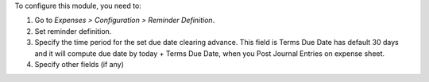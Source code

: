 To configure this module, you need to:

#. Go to *Expenses > Configuration > Reminder Definition*.
#. Set reminder definition.
#. Specify the time period for the set due date clearing advance. This field is Terms Due Date has default 30 days and it will compute due date by today + Terms Due Date, when you Post Journal Entries on expense sheet.
#. Specify other fields (if any)
